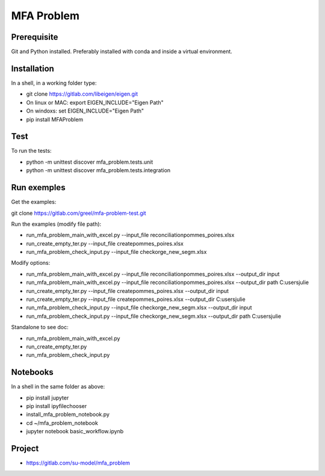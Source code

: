 MFA Problem
***********
Prerequisite
------------
Git and Python installed. Preferably installed with conda and inside a virtual environment.

Installation
------------
In a shell, in a working folder type:

* git clone https://gitlab.com/libeigen/eigen.git
* On linux or MAC: export EIGEN_INCLUDE="Eigen Path" 
* On windoxs: set EIGEN_INCLUDE="Eigen Path"
* pip install MFAProblem

Test
----
To run the tests:

* python -m unittest discover mfa_problem.tests.unit
* python -m unittest discover mfa_problem.tests.integration

Run exemples
------------
Get the examples: 

git clone https://gitlab.com/greel/mfa-problem-test.git

Run the examples (modify file path):

* run_mfa_problem_main_with_excel.py --input_file reconciliation\pommes_poires.xlsx
* run_create_empty_ter.py --input_file create\pommes_poires.xlsx
* run_mfa_problem_check_input.py --input_file check\orge_new_segm.xlsx

Modify options:

* run_mfa_problem_main_with_excel.py --input_file reconciliation\pommes_poires.xlsx --output_dir input
* run_mfa_problem_main_with_excel.py --input_file reconciliation\pommes_poires.xlsx --output_dir path C:\users\julie
* run_create_empty_ter.py --input_file create\pommes_poires.xlsx --output_dir input
* run_create_empty_ter.py --input_file create\pommes_poires.xlsx --output_dir C:\users\julie
* run_mfa_problem_check_input.py --input_file check\orge_new_segm.xlsx --output_dir input
* run_mfa_problem_check_input.py --input_file check\orge_new_segm.xlsx --output_dir path C:\users\julie

Standalone to see doc:

* run_mfa_problem_main_with_excel.py
* run_create_empty_ter.py
* run_mfa_problem_check_input.py

Notebooks
---------
In a shell in the same folder as above:

* pip install jupyter
* pip install ipyfilechooser
* install_mfa_problem_notebook.py
* cd ~/mfa_problem_notebook
* jupyter notebook basic_workflow.ipynb

Project
-------
* https://gitlab.com/su-model/mfa_problem